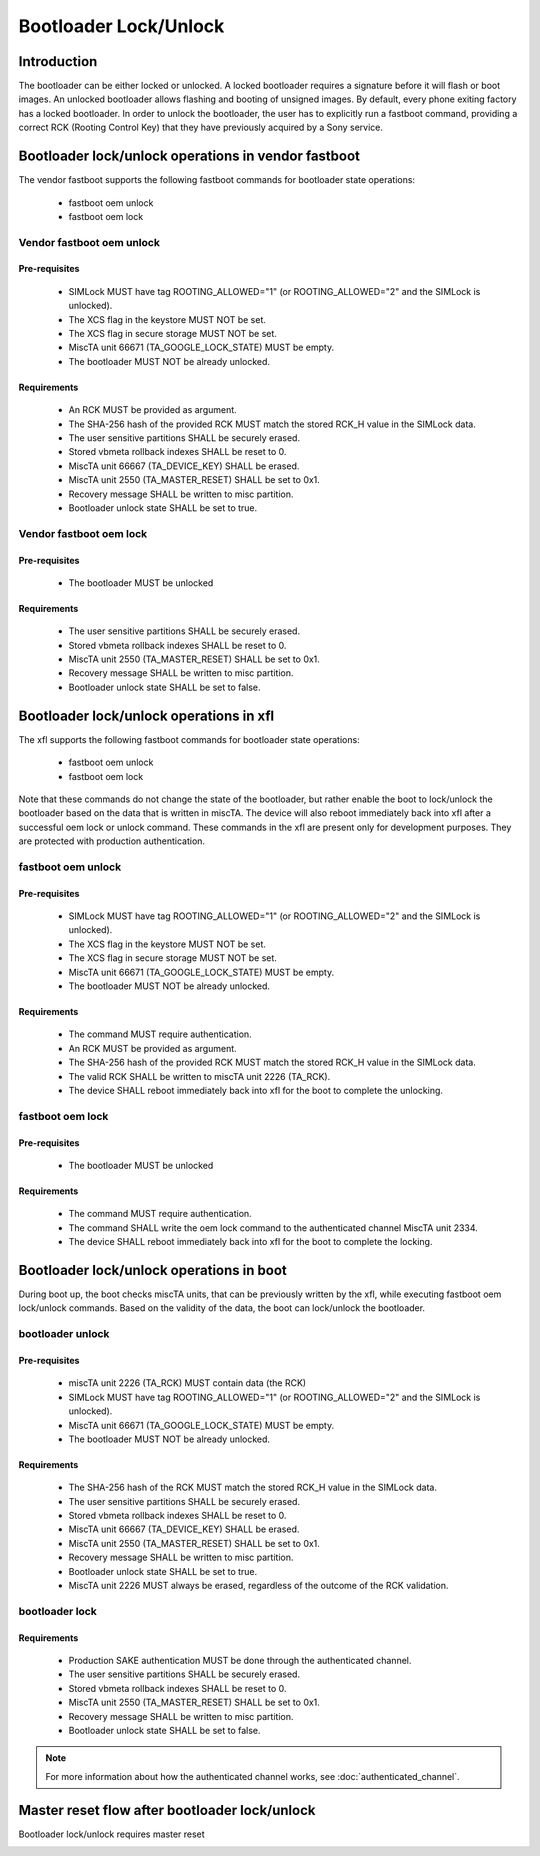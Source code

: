 ======================
Bootloader Lock/Unlock
======================

Introduction
============

The bootloader can be either locked or unlocked. A locked bootloader requires a
signature before it will flash or boot images. An unlocked bootloader allows
flashing and booting of unsigned images. By default, every phone exiting
factory has a locked bootloader. In order to unlock the bootloader, the user
has to explicitly run a fastboot command, providing a correct RCK (Rooting
Control Key) that they have previously acquired by a Sony service.

Bootloader lock/unlock operations in vendor fastboot
====================================================

The vendor fastboot supports the following fastboot commands for
bootloader state operations:

  * fastboot oem unlock
  * fastboot oem lock

Vendor fastboot oem unlock
----------------------------

Pre-requisites
++++++++++++++

  * SIMLock MUST have tag ROOTING_ALLOWED="1"
    (or ROOTING_ALLOWED="2" and the SIMLock is unlocked).
  * The XCS flag in the keystore MUST NOT be set.
  * The XCS flag in secure storage MUST NOT be set.
  * MiscTA unit 66671 (TA_GOOGLE_LOCK_STATE) MUST be empty.
  * The bootloader MUST NOT be already unlocked.

Requirements
++++++++++++

  * An RCK MUST be provided as argument.
  * The SHA-256 hash of the provided RCK MUST match the stored RCK_H
    value in the SIMLock data.
  * The user sensitive partitions SHALL be securely erased.
  * Stored vbmeta rollback indexes SHALL be reset to 0.
  * MiscTA unit 66667 (TA_DEVICE_KEY) SHALL be erased.
  * MiscTA unit 2550 (TA_MASTER_RESET) SHALL be set to 0x1.
  * Recovery message SHALL be written to misc partition.
  * Bootloader unlock state SHALL be set to true.

.. _oem_unlock_fastboot:

.. uml::
  :caption: fastboot oem unlock in vendor fastboot
  :align: center

  start

  if (bootloader already unlocked?) then (no)
    :read bootloader unlock status;
    note right
      The unlock status is calculated by reading the
      ROOTING_ALLOWED tag from SIMLock, and the xcs flag from
      the Sony keystore and secure storage
    end note
    :check TA_GOOGLE_LOCK_STATE\n(miscTA unit 66671);
    if (bootloader unlock allowed
  and TA_GOOGLE_LOCK_STATE is empty?) then (no)
      :FAILCommand not allowed;
      stop
    else (yes)
      :verify RCK;
      if (RCK valid?) then (yes)
        :delete DK;
        if (success?) then (yes)
          :erase user sensitive data;
          note left
            Erases userdata partition,
            sets TA_MASTER_RESET to 0x1,
            writes recovery message to misc partition
          end note
          if (success?) then (yes)
            :reset rollback counters;
            if (success?) then (yes)
              :unlock bootloader;
              if (success?) then (yes)
                :set has_been_unlocked flag in RPMB if not set previously;
                if (success?) then (no)
                  :lock bootloader;
                  note left
                    Writing to RPMB has failed, try to lock back
                    the bootloader.
                    If both writing to RPMB and locking the bootloader
                    fail, then there's not much we can do, but return
                    OKAY to the "oem unlock" command.
                  end note
                  if (success?) then (yes)
                    :FAILCommand did not succeed;
                    stop
                  else (no)
                  endif
                else (yes)
                endif
                :OKAY;
                stop
              else (no)
              endif
            else (no)
            endif
          else (no)
          endif
        else (no)
        endif
      else (no)
      endif
      :FAILCommand did not succeed;
      stop
    endif
  else (yes)
    :FAILBootloader already unlocked;
    stop
  endif

Vendor fastboot oem lock
--------------------------

Pre-requisites
++++++++++++++

  * The bootloader MUST be unlocked

Requirements
++++++++++++

  * The user sensitive partitions SHALL be securely erased.
  * Stored vbmeta rollback indexes SHALL be reset to 0.
  * MiscTA unit 2550 (TA_MASTER_RESET) SHALL be set to 0x1.
  * Recovery message SHALL be written to misc partition.
  * Bootloader unlock state SHALL be set to false.

.. _oem_lock_fastboot:

.. uml::
  :caption: fastboot oem lock in vendor fastboot
  :align: center

  start

  if (bootloader already locked?) then (no)
    :erase user sensitive data;
    note left
      Erases userdata partition,
      sets TA_MASTER_RESET to 0x1,
      writes recovery message to misc partition
    end note
    if (success?) then (yes)
      :reset rollback counters;
        if (success?) then (yes)
          :lock bootloader;
          if (success?) then (yes)
            :OKAY;
          else (no)
            :FAILCommand did not succeed;
            stop
          endif
        else (no)
          :FAILCommand did not succeed;
          stop
        endif
    else (no)
     :FAILCommand did not succeed;
     stop
    endif
  else (yes)
    :FAILBootloader already locked;
  endif

  stop

Bootloader lock/unlock operations in xfl
========================================

The xfl supports the following fastboot commands for bootloader state
operations:

  * fastboot oem unlock
  * fastboot oem lock

Note that these commands do not change the state of the bootloader, but rather
enable the boot to lock/unlock the bootloader based on the data that is written
in miscTA. The device will also reboot immediately back into xfl after a successful
oem lock or unlock command. These commands in the xfl are present only for
development purposes. They are protected with production authentication.

fastboot oem unlock
-------------------

Pre-requisites
++++++++++++++

  * SIMLock MUST have tag ROOTING_ALLOWED="1"
    (or ROOTING_ALLOWED="2" and the SIMLock is unlocked).
  * The XCS flag in the keystore MUST NOT be set.
  * The XCS flag in secure storage MUST NOT be set.
  * MiscTA unit 66671 (TA_GOOGLE_LOCK_STATE) MUST be empty.
  * The bootloader MUST NOT be already unlocked.

Requirements
++++++++++++

  * The command MUST require authentication.
  * An RCK MUST be provided as argument.
  * The SHA-256 hash of the provided RCK MUST match the stored RCK_H
    value in the SIMLock data.
  * The valid RCK SHALL be written to miscTA unit 2226 (TA_RCK).
  * The device SHALL reboot immediately back into xfl
    for the boot to complete the unlocking.

.. _oem_unlock_xfl:

.. uml::
  :caption: fastboot oem unlock in xfl
  :align: center

  start

  :check ROOTING_ALLOWED tag in SIMLock;
  :check TA_GOOGLE_LOCK_STATE\n(miscTA unit 66671);
  if (bootloader unlock allowed
  and TA_GOOGLE_LOCK_STATE is empty?) then (yes)
     if (bootloader already unlocked?) then (yes)
        :FAILBootloader already unlocked;
     else (no)
        :verify RCK;
        if (RCK valid?) then (yes)
           :write RCK to TA_RCK
           (miscTA unit 2226);
           :reboot back into xfl for the
           boot to complete unlocking;
        else (no)
           :FAILCommand did not succeed;
        endif
     endif
  else (no)
     :FAILCommand not allowed;
  endif

  stop

fastboot oem lock
-----------------

Pre-requisites
++++++++++++++

  * The bootloader MUST be unlocked


Requirements
++++++++++++

  * The command MUST require authentication.
  * The command SHALL write the oem lock command to the authenticated channel
    MiscTA unit 2334.
  * The device SHALL reboot immediately back into xfl
    for the boot to complete the locking.

.. _oem_lock_xfl:

.. uml::
  :caption: fastboot oem lock in xfl
  :align: center

  start
  :read bootloader unlock status;
  if (bootloader unlocked?) then (yes)
    :append oem lock command to MiscTA unit 2334;
    :reboot back into xfl for the
    boot to complete locking;
  else (no)
    :FAILBootloader already locked;
  endif

  stop

Bootloader lock/unlock operations in boot
=========================================

During boot up, the boot checks miscTA units, that can be previously written
by the xfl, while executing fastboot oem lock/unlock commands.
Based on the validity of the data, the boot can lock/unlock the bootloader.

bootloader unlock
-----------------

Pre-requisites
++++++++++++++

  * miscTA unit 2226 (TA_RCK) MUST contain data (the RCK)
  * SIMLock MUST have tag ROOTING_ALLOWED="1"
    (or ROOTING_ALLOWED="2" and the SIMLock is unlocked).
  * MiscTA unit 66671 (TA_GOOGLE_LOCK_STATE) MUST be empty.
  * The bootloader MUST NOT be already unlocked.

Requirements
++++++++++++

  * The SHA-256 hash of the RCK MUST match the stored RCK_H value
    in the SIMLock data.
  * The user sensitive partitions SHALL be securely erased.
  * Stored vbmeta rollback indexes SHALL be reset to 0.
  * MiscTA unit 66667 (TA_DEVICE_KEY) SHALL be erased.
  * MiscTA unit 2550 (TA_MASTER_RESET) SHALL be set to 0x1.
  * Recovery message SHALL be written to misc partition.
  * Bootloader unlock state SHALL be set to true.
  * MiscTA unit 2226 MUST always be erased, regardless of the outcome of the
    RCK validation.

.. _bootloader_unlock_boot:

.. uml::
  :caption: bootloader unlock in boot
  :align: center

  start

  if (TA_RCK empty?) then (no)
    :read TA_RCK unit;
    :delete TA_RCK unit;
    if (bootloader already unlocked?) then (yes)
      :Bootloader already unlocked;
      stop
    else (no)
      :read bootloader unlock status;
      note left
        The unlock status is calculated by reading the
        ROOTING_ALLOWED tag from SIMLock, and the xcs flag from
        the Sony keystore and secure storage
      end note
      :check TA_GOOGLE_LOCK_STATE\n(miscTA unit 66671);
      if (bootloader unlock allowed
  and TA_GOOGLE_LOCK_STATE is empty?) then (yes)
        :verify RCK;
        if (RCK valid?) then (yes)
          :delete DK;
          if (success?) then (yes)
            :erase user sensitive data;
            note left
              Erases userdata partition,
              sets TA_MASTER_RESET to 0x1,
              writes recovery message to misc partition
            end note
            if (success?) then (yes)
              :reset rollback counters;
              if (success?) then (yes)
                :unlock bootloader;
                if (success?) then (yes)
                  :set has_been_unlocked flag in RPMB if not set previously;
                  if (success?) then (no)
                    :lock bootloader;
                    note left
                      Writing to RPMB has failed, try to lock back
                      the bootloader.
                      If both writing to RPMB and locking the bootloader
                      fail, then there's not much we can do, but just
                      print the error.
                    end note
                    if (success?) then (yes)
                      :Bootloader unlock not successful;
                      stop
                    else (no)
                    endif
                  else (yes)
                  endif
                  :Bootloader unlocked successfully;
                stop
                else (no)
                endif
              else (no)
              endif
            else (no)
            endif
          else (no)
          endif
        else (no)
        endif
      else (no)
      endif
      :Bootloader unlock not successful;
      stop
    endif
  else (yes)
    :continue booting up;
    stop
  endif


bootloader lock
---------------

Requirements
++++++++++++

  * Production SAKE authentication MUST be done through the authenticated channel.
  * The user sensitive partitions SHALL be securely erased.
  * Stored vbmeta rollback indexes SHALL be reset to 0.
  * MiscTA unit 2550 (TA_MASTER_RESET) SHALL be set to 0x1.
  * Recovery message SHALL be written to misc partition.
  * Bootloader unlock state SHALL be set to false.

.. note::
  For more information about how the authenticated channel works,
  see :doc:`authenticated_channel`.

.. _bootloader_lock_boot:

.. uml::
  :caption: bootloader lock in boot
  :align: center

  start

  :check miscTA unit 2334
  (TA_AUTH_CH);
  if (AUTH_CH_OEM_LOCK command present?) then (yes)
    if (AUTH_LEVEL_PRODUCITON?) then (yes)
      :erase user sensitive data;
      note left
        Erases userdata partition,
        sets TA_MASTER_RESET to 0x1,
        writes recovery message to misc partition
      end note
      if (success?) then (yes)
        :reset rollback counters;
          if (success?) then (yes)
            :lock bootloader;
          else (no)
          endif
      else (no)
      endif
      :Bootloader lock not successful;
    else (no)
      :continue booting up;
    endif
  else (no)
    :continue booting up;
  endif
  stop


Master reset flow after bootloader lock/unlock
==============================================

Bootloader lock/unlock requires master reset

.. _master_reset_flow:

.. uml::
  :caption: Master reset flow
  :align: center

  start

  :bootloader writes message("boot-recovery --wipe-data") in misc partition;
  :set 0x01 in 2550(TA_MASTER_RESET) for clear NV data;
  :reboot;
  :boot into recovery mode;
  :recovery process executes
  * format the userdata
  * set 0x01 in 2550(TA_MASTER_RESET) for clear NV data,
  * clear misc partition;
  :reboot;
  :boot into mission mode;
  if (TA_MASTER_RESET == 0x01?) then (yes)
        :modem erase NV data;
  else (no)
  endif
  :continue booting up;

  stop

